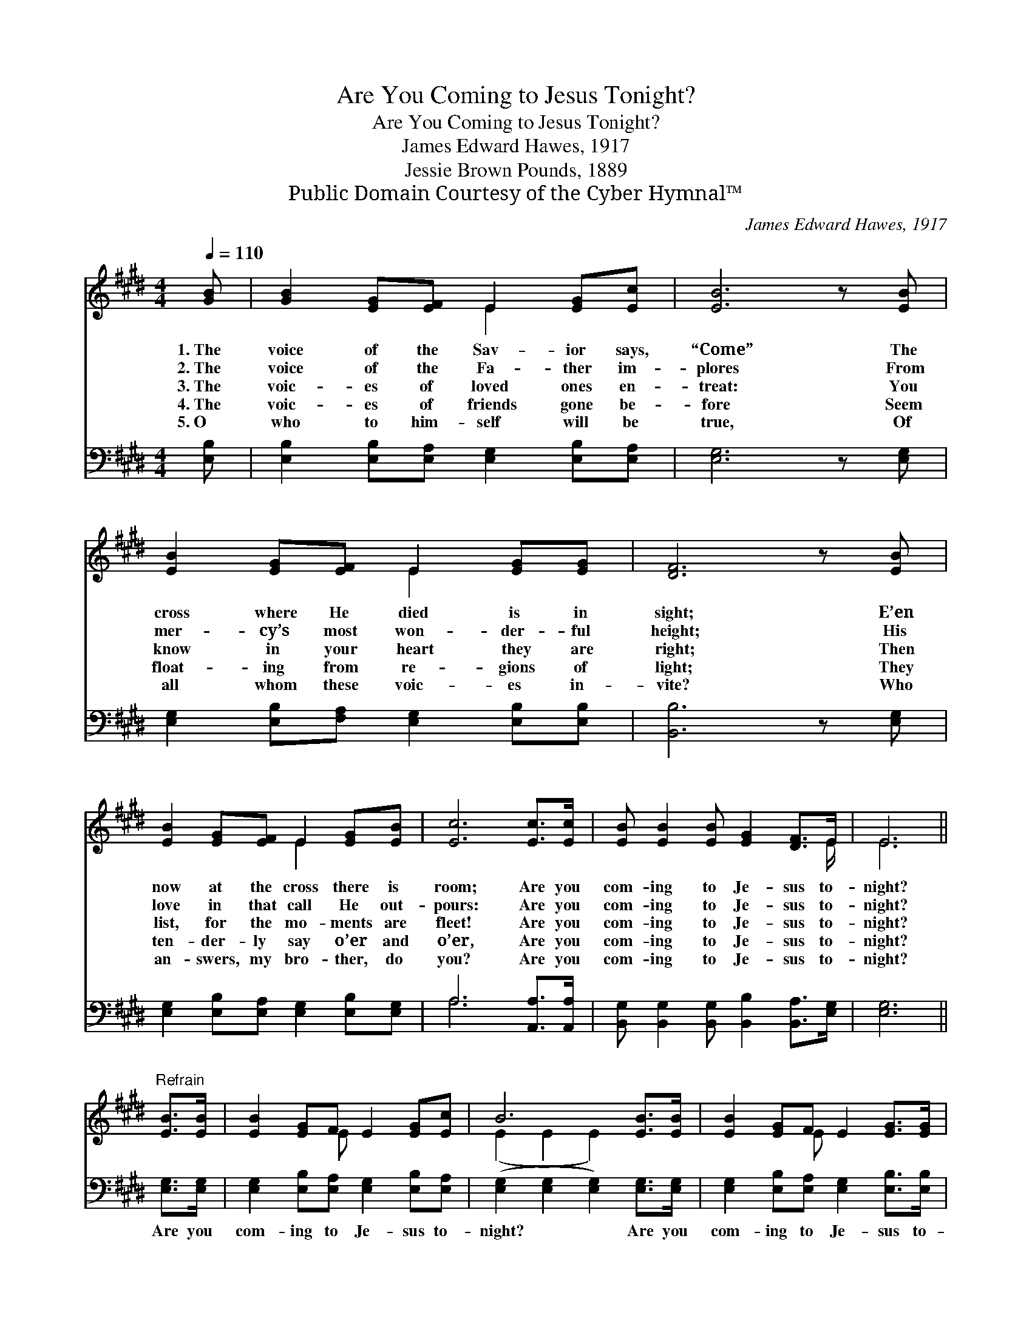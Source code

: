 X:1
T:Are You Coming to Jesus Tonight?
T:Are You Coming to Jesus Tonight?
T:James Edward Hawes, 1917
T:Jessie Brown Pounds, 1889
T:Public Domain Courtesy of the Cyber Hymnal™
C:James Edward Hawes, 1917
Z:Public Domain
Z:Courtesy of the Cyber Hymnal™
%%score ( 1 2 ) ( 3 4 )
L:1/8
Q:1/4=110
M:4/4
K:E
V:1 treble 
V:2 treble 
V:3 bass 
V:4 bass 
V:1
 [GB] | [GB]2 [EG][EF] E2 [EG][Ec] | [EB]6 z [EB] | [EB]2 [EG][EF] E2 [EG][EG] | [DF]6 z [EB] | %5
w: 1.~The|voice of the Sav- ior says,|“Come” The|cross where He died is in|sight; E’en|
w: 2.~The|voice of the Fa- ther im-|plores From|mer- cy’s most won- der- ful|height; His|
w: 3.~The|voic- es of loved ones en-|treat: You|know in your heart they are|right; Then|
w: 4.~The|voic- es of friends gone be-|fore Seem|float- ing from re- gions of|light; They|
w: 5.~O|who to him- self will be|true, Of|all whom these voic- es in-|vite? Who|
 [EB]2 [EG][EF] E2 [EG][EB] | [Ec]6 [Ec]>[Ec] | [EB] [EB]2 [EB] [EG]2 [DF]>E | E6 || %9
w: now at the cross there is|room; Are you|com- ing to Je- sus to-|night?|
w: love in that call He out-|pours: Are you|com- ing to Je- sus to-|night?|
w: list, for the mo- ments are|fleet! Are you|com- ing to Je- sus to-|night?|
w: ten- der- ly say o’er and|o’er, Are you|com- ing to Je- sus to-|night?|
w: an- swers, my bro- ther, do|you? Are you|com- ing to Je- sus to-|night?|
"^Refrain" [EB]>[EB] | [EB]2 [EG]F E2 [EG][Ec] | B6 [EB]>[EB] | [EB]2 [EG]F E2 [EG]>[EG] | %13
w: ||||
w: ||||
w: ||||
w: ||||
w: ||||
 F6- F[EB] | [EB]2 [EG]F E2 [EG][GB] | [A-c]4 [Ae]2 [Ad]>[Ac] | [GB] [GB]2 [GB] [EG]2 [DF]>[B,E] | %17
w: ||||
w: ||||
w: ||||
w: ||||
w: ||||
 [B,E]6 z |] %18
w: |
w: |
w: |
w: |
w: |
V:2
 x | x4 E2 x2 | x8 | x4 E2 x2 | x8 | x4 E2 x2 | x8 | x15/2 E/ | E6 || x2 | x3 E x4 | %11
 (E2 E2 E2) x2 | x3 E x4 | (D2 D2 D2- D) x | x3 E x4 | x8 | x8 | x7 |] %18
V:3
 [E,B,] | [E,B,]2 [E,B,][E,A,] [E,G,]2 [E,B,][E,A,] | [E,G,]6 z [E,G,] | %3
w: ~|~ ~ ~ ~ ~ ~|~ ~|
 [E,G,]2 [E,B,][F,A,] [E,G,]2 [E,B,][E,B,] | [B,,B,]6 z [E,G,] | %5
w: ~ ~ ~ ~ ~ ~|~ ~|
 [E,G,]2 [E,B,][E,A,] [E,G,]2 [E,B,][E,G,] | A,6 [A,,A,]>[A,,A,] | %7
w: ~ ~ ~ ~ ~ ~|~ ~ ~|
 [B,,G,] [B,,G,]2 [B,,G,] [B,,B,]2 [B,,A,]>[E,G,] | [E,G,]6 || [E,G,]>[E,G,] | %10
w: ~ ~ ~ ~ ~ ~|~|Are you|
 [E,G,]2 [E,B,][E,A,] [E,G,]2 [E,B,][E,A,] | ([E,G,]2 [E,G,]2 [E,G,]2) [E,G,]>[E,G,] | %12
w: com- ing to Je- sus to-|night? * * Are you|
 [E,G,]2 [E,B,][E,A,] [E,G,]2 [E,B,]>[E,B,] | ([B,,B,]2 [B,,B,]2 [B,,B,]3) [E,G,] | %14
w: com- ing to Je- sus to-|night? * * The|
 [E,G,]2 [E,B,][E,A,] [E,G,]2 [E,B,][E,E] | [A,-E]4 [A,C]2 [A,,D]>[A,,E] | %16
w: Bride and the Spir- it in-|vite; * Are you|
 [B,,E] [B,,E]2 [B,,E] [B,,B,]2 [B,,A,]>[E,G,] | [E,G,]6 z |] %18
w: com- ing to Je- sus to-|night?|
V:4
 x | x8 | x8 | x8 | x8 | x8 | A,6 x2 | x8 | x6 || x2 | x8 | x8 | x8 | x8 | x8 | x8 | x8 | x7 |] %18

